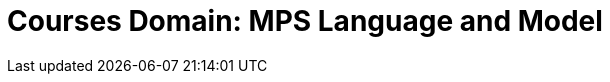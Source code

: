 = Courses Domain: MPS Language and Model
:navtitle: Courses Domain

// ==
//TODO add domain rationale


